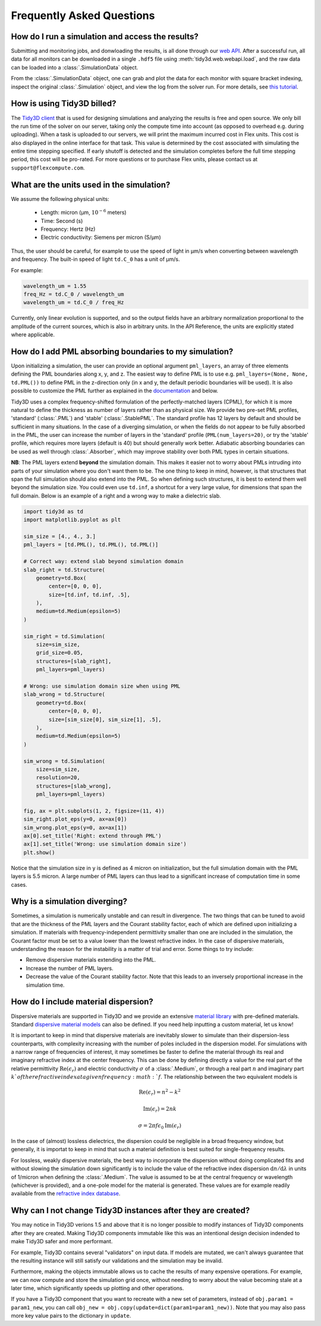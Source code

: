 Frequently Asked Questions
==========================

How do I run a simulation and access the results?
-------------------------------------------------

Submitting and monitoring jobs, and donwloading the results, is all done 
through our `web API <api.html#web-api>`_. After a successful run, 
all data for all monitors can be downloaded in a single ``.hdf5`` file 
using :meth:`tidy3d.web.webapi.load`, and the
raw data can be loaded into a :class:`.SimulationData` object.

From the :class:`.SimulationData` object, one can grab and plot the data for each monitor with square bracket indexing, inspect the original :class:`.Simulation` object, and view the log from the solver run.  For more details, see `this tutorial <notebooks/VizSimulation.html>`_.

How is using Tidy3D billed?
---------------------------

The `Tidy3D client <https://pypi.org/project/tidy3d-beta/>`_ that is used for designing 
simulations and analyzing the results is free and 
open source. We only bill the run time of the solver on our server, taking only the compute 
time into account (as opposed to overhead e.g. during uploading).
When a task is uploaded to our servers, we will print the maximum incurred cost in Flex units.
This cost is also displayed in the online interface for that task.
This value is determined by the cost associated with simulating the entire time stepping specified.
If early shutoff is detected and the simulation completes before the full time stepping period, this
cost will be pro-rated.
For more questions or to purchase Flex units, please contact us at ``support@flexcompute.com``.

What are the units used in the simulation?
------------------------------------------

We assume the following physical units:

  - Length: micron (μm, :math:`10^{-6}` meters)
  - Time: Second (s)
  - Frequency: Hertz (Hz)
  - Electric conductivity: Siemens per micron (S/μm)

Thus, the user should be careful, for example to use the speed of light 
in μm/s when converting between wavelength and frequency. The built-in 
speed of light ``td.C_0`` has a unit of μm/s. 

For example:

.. code-block:: python

    wavelength_um = 1.55
    freq_Hz = td.C_0 / wavelength_um
    wavelength_um = td.C_0 / freq_Hz

Currently, only linear evolution is supported, and so the output fields have an 
arbitrary normalization proportional to the amplitude of the current sources, 
which is also in arbitrary units. In the API Reference, the units are explicitly 
stated where applicable. 


How do I add PML absorbing boundaries to my simulation?
-------------------------------------------------------

Upon initializing a simulation, the user can provide an optional argument ``pml_layers``, 
an array of three elements defining the PML boundaries along x, y, and z. The 
easiest way to define PML is to use e.g. ``pml_layers=(None, None, td.PML())`` 
to define PML in the z-direction only (in x and y, the default periodic boundaries will 
be used). It is also possible to customize the PML further as explained in the 
`documentation <https://docs.flexcompute.com/>`_ and below.

Tidy3D uses a complex frequency-shifted formulation of the perfectly-matched layers (CPML), 
for which it is more natural to define the thickness as number of layers rather than as 
physical size. We provide two pre-set PML profiles, 'standard' (:class:`.PML`) and 'stable' (:class:`.StablePML`.
The standard profile has 12 layers by default and should be sufficient in many situations. In the 
case of a diverging simulation, or when the fields do not appear to be fully absorbed in the PML, 
the user can increase the number of layers in the 'standard' profile (``PML(num_layers=20)``, or try the 'stable'
profile, which requires more layers (default is 40) but should generally work better. 
Adiabatic absorbing boundaries can be used as well through :class:`.Absorber`, which may improve stability over both PML types in certain situations.

**NB**: The PML layers extend **beyond** the simulation domain. This makes it easier not to worry 
about PMLs intruding into parts of your simulation where you don't want them to be. The one thing 
to keep in mind, however, is that structures that span the full simulation should also extend into 
the PML. So when defining such structures, it is best to extend them well beyond  
the simulation size. You could even use ``td.inf``, a shortcut for a very large value, for 
dimensions that span the full domain. Below is an example of a right and a wrong way to make a 
dielectric slab.

.. code-block:: python

    import tidy3d as td
    import matplotlib.pyplot as plt

    sim_size = [4., 4., 3.]
    pml_layers = [td.PML(), td.PML(), td.PML()]

    # Correct way: extend slab beyond simulation domain
    slab_right = td.Structure(
        geometry=td.Box(
            center=[0, 0, 0],
            size=[td.inf, td.inf, .5],
        ),
        medium=td.Medium(epsilon=5)
    )

    sim_right = td.Simulation(
        size=sim_size,
        grid_size=0.05,
        structures=[slab_right],
        pml_layers=pml_layers)

    # Wrong: use simulation domain size when using PML
    slab_wrong = td.Structure(
        geometry=td.Box(
            center=[0, 0, 0],
            size=[sim_size[0], sim_size[1], .5],
        ),
        medium=td.Medium(epsilon=5)
    )

    sim_wrong = td.Simulation(
        size=sim_size,
        resolution=20,
        structures=[slab_wrong],
        pml_layers=pml_layers)

    fig, ax = plt.subplots(1, 2, figsize=(11, 4))
    sim_right.plot_eps(y=0, ax=ax[0])
    sim_wrong.plot_eps(y=0, ax=ax[1])
    ax[0].set_title('Right: extend through PML')
    ax[1].set_title('Wrong: use simulation domain size')
    plt.show()

.. image:: _static/pml_right_wrong.png
   :width: 600

Notice that the simulation size in ``y`` is defined as 4 micron on initialization, 
but the full simulation domain with the PML layers is 5.5 micron. A large number of PML 
layers can thus lead to a significant increase of computation time in some cases.

Why is a simulation diverging?
------------------------------

Sometimes, a simulation is numerically unstable and can result in divergence. The two 
things that can be tuned to avoid that are the thickness of the PML layers and the Courant 
stability factor, each of which are defined upon initializing a simulation. If materials with 
frequency-independent permittivity smaller than one are included in the simulation, the 
Courant factor must be set to a value lower than the lowest refractive index. In the case of 
dispersive materials, understanding the reason for the instability is a matter of trial and error. 
Some things to try include:

- Remove dispersive materials extending into the PML.
- Increase the number of PML layers.
- Decrease the value of the Courant stability factor. Note that this leads to an inversely 
  proportional increase in the simulation time.

How do I include material dispersion?
-------------------------------------

Dispersive materials are supported in Tidy3D and we provide an extensive 
`material library <api.html#material-library>`_ with pre-defined materials. 
Standard `dispersive material models <api.html#dispersive-mediums>`_ can also be defined. 
If you need help inputting a custom material, let us know!

It is important to keep in mind that dispersive materials are inevitably slower to 
simulate than their dispersion-less counterparts, with complexity increasing with the 
number of poles included in the dispersion model. For simulations with a narrow range 
of frequencies of interest, it may sometimes be faster to define the material through 
its real and imaginary refractive index at the center frequency. This can be done by 
defining directly a value for the real part of the relative permittivity 
:math:`\mathrm{Re}(\epsilon_r)` and electric conductivity :math:`\sigma` of a :class:`.Medium`, 
or through a real part :math:`n` and imaginary part :math:`k`of the refractive index at a 
given frequency :math:`f`. The relationship between the two equivalent models is 

.. math::

    &\mathrm{Re}(\epsilon_r) = n^2 - k^2 

    &\mathrm{Im}(\epsilon_r) = 2nk

    &\sigma = 2 \pi f \epsilon_0 \mathrm{Im}(\epsilon_r)

In the case of (almost) lossless dielectrics, the dispersion could be negligible in a broad 
frequency window, but generally, it is importat to keep in mind that such a 
material definition is best suited for single-frequency results.

For lossless, weakly dispersive materials, the best way to incorporate the dispersion 
without doing complicated fits and without slowing the simulation down significantly is to 
include the value of the refractive index dispersion :math:`\mathrm{d}n/\mathrm{d}\lambda` 
in units of 1/micron when defining the :class:`.Medium`. The value is assumed to be 
at the central frequency or wavelength (whichever is provided), and a one-pole model for the 
material is generated. These values are for example readily available from the 
`refractive index database <https://refractiveindex.info/>`_.

Why can I not change Tidy3D instances after they are created?
-------------------------------------------------------------

You may notice in Tidy3D verions 1.5 and above that it is no longer possible to modify instances of Tidy3D components after they are created.
Making Tidy3D components immutable like this was an intentional design decision indended to make Tidy3D safer and more performant.

For example, Tidy3D contains several "validators" on input data.
If models are mutated, we can't always guarantee that the resulting instance will still satisfy our validations and the simulation may be invalid.

Furthermore, making the objects immutable allows us to cache the results of many expensive operations.
For example, we can now compute and store the simulation grid once, without needing to worry about the value becoming stale at a later time, which significantly speeds up plotting and other operations.

If you have a Tidy3D component that you want to recreate with a new set of parameters, instead of ``obj.param1 = param1_new``, you can call ``obj_new = obj.copy(update=dict(param1=param1_new))``.
Note that you may also pass more key value pairs to the dictionary in ``update``.

